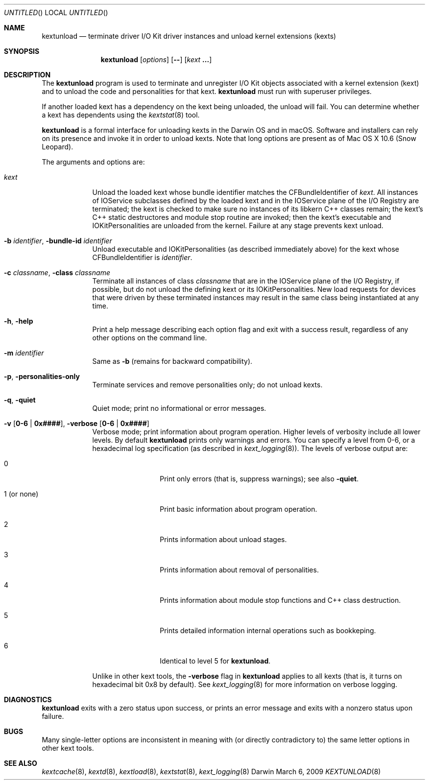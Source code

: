 .Dd March 6, 2009 
.Os Darwin
.Dt KEXTUNLOAD 8
.Sh NAME
.Nm kextunload
.Nd terminate driver I/O Kit driver instances and unload kernel extensions (kexts)
.Sh SYNOPSIS
.Nm
.Op Ar options
.Op Fl -
.Op Ar kext Li \&.\|.\|.
.Sh DESCRIPTION
The
.Nm
program is used to terminate and unregister I/O Kit objects
associated with a kernel extension (kext)
and to unload the code and personalities for that kext.
.Nm
must run with superuser privileges.
.Pp
If another loaded kext has a dependency on the kext being unloaded,
the unload will fail.
You can determine whether a kext has dependents using the
.Xr kextstat 8
tool.
.Pp
.Nm
is a formal interface for unloading kexts in the Darwin OS and
in macOS.
Software and installers can rely on its presence
and invoke it in order to unload kexts.
Note that long options are present as of Mac OS X 10.6 (Snow Leopard).
.Pp
The arguments and options are:
.Bl -tag -width -indent
.It Ar kext
Unload the loaded kext whose bundle identifier matches
the CFBundleIdentifier of
.Ar kext .
All instances of IOService subclasses defined by the loaded kext
and in the IOService plane of the I/O Registry are terminated;
the kext is checked to make sure no instances
of its libkern C++ classes remain;
the kext's C++ static destructores and module stop routine are invoked;
then the kext's executable and IOKitPersonalities are unloaded from the kernel.
Failure at any stage prevents kext unload.
.It Fl b Ar identifier , Fl bundle-id Ar identifier
Unload executable and IOKitPersonalities (as described immediately above)
for the kext whose CFBundleIdentifier is
.Ar identifier .
.It Fl c Ar classname , Fl class Ar classname
Terminate all instances of class
.Ar classname
that are in the IOService plane of the I/O Registry,
if possible,
but do not unload the defining kext or its IOKitPersonalities.
New load requests for devices that were driven
by these terminated instances
may result in the same class being instantiated at any time.
.It Fl h , Fl help
Print a help message describing each option flag and exit with a success result,
regardless of any other options on the command line.
.It Fl m Ar identifier
Same as
.Fl b
(remains for backward compatibility).
.It Fl p , Fl personalities-only
Terminate services and remove personalities only;
do not unload kexts.
.It Fl q , Fl quiet
Quiet mode; print no informational or error messages.
.It Fl v Li [ 0-6 | 0x#### Ns Li ] , Fl verbose Li [ 0-6 | 0x#### Ns Li ]
Verbose mode; print information about program operation.
Higher levels of verbosity include all lower levels.
By default
.Nm
prints only warnings and errors.
You can specify a level from 0-6,
or a hexadecimal log specification
(as described in
.Xr kext_logging 8 Ns No ).
The levels of verbose output are:
.Bl -tag -width "1 (or none)"
.It 0
Print only errors (that is, suppress warnings); see also
.Fl quiet .
.It 1 (or none)
Print basic information about program operation.
.It 2
Prints information about unload stages.
.It 3
Prints information about removal of personalities.
.It 4
Prints information about module stop functions and C++ class destruction.
.It 5
Prints detailed information internal operations such as bookkeping.
.It 6
Identical to level 5 for
.Nm .
.El
.Pp
Unlike in other kext tools,
the
.Fl verbose
flag in
.Nm
applies to all kexts
(that is, it turns on hexadecimal bit 0x8 by default).
See
.Xr kext_logging 8
for more information on verbose logging.
.El
.Sh DIAGNOSTICS
.Nm
exits with a zero status upon success,
or prints an error message and exits with a nonzero status upon failure.
.Sh BUGS
Many single-letter options are inconsistent in meaning
with (or directly contradictory to) the same letter options
in other kext tools.
.Sh SEE ALSO
.Xr kextcache 8 ,
.Xr kextd 8 ,
.Xr kextload 8 ,
.Xr kextstat 8 ,
.Xr kext_logging 8
